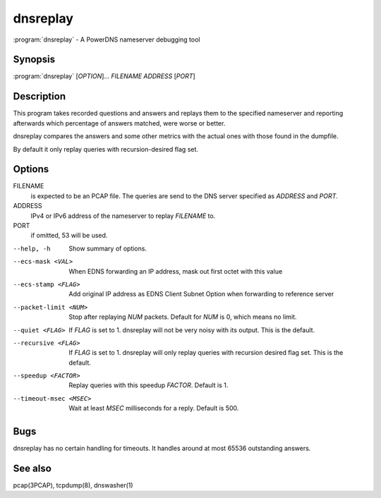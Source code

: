 dnsreplay
=========

:program:`dnsreplay` - A PowerDNS nameserver debugging tool

Synopsis
--------

:program:`dnsreplay` [*OPTION*]... *FILENAME* *ADDRESS* [*PORT*]

Description
-----------

This program takes recorded questions and answers and replays them to
the specified nameserver and reporting afterwards which percentage of
answers matched, were worse or better.

dnsreplay compares the answers and some other metrics with the actual
ones with those found in the dumpfile.

By default it only replay queries with recursion-desired flag set.

Options
-------

FILENAME
    is expected to be an PCAP file. The queries are send to the DNS
    server specified as *ADDRESS* and *PORT*.
ADDRESS
    IPv4 or IPv6 address of the nameserver to replay *FILENAME* to.
PORT
    if omitted, 53 will be used.

--help, -h               Show summary of options.
--ecs-mask <VAL>         When EDNS forwarding an IP address, mask out first octet with this value
--ecs-stamp <FLAG>       Add original IP address as EDNS Client Subnet Option when 
                         forwarding to reference server
--packet-limit <NUM>     Stop after replaying *NUM* packets. Default for *NUM* is 0, which
                         means no limit.
--quiet <FLAG>           If *FLAG* is set to 1. dnsreplay will not be very noisy with its
                         output. This is the default.
--recursive <FLAG>       If *FLAG* is set to 1. dnsreplay will only replay queries with
                         recursion desired flag set. This is the default.
--speedup <FACTOR>       Replay queries with this speedup *FACTOR*. Default is 1.
--timeout-msec <MSEC>    Wait at least *MSEC* milliseconds for a reply. Default is 500.

Bugs
----

dnsreplay has no certain handling for timeouts. It handles around at
most 65536 outstanding answers.

See also
--------

pcap(3PCAP), tcpdump(8), dnswasher(1)

